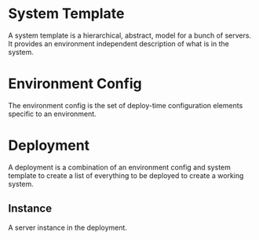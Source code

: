 * System Template
  A system template is a hierarchical, abstract, model for a bunch of
  servers. It provides an environment independent description of what
  is in the system.

* Environment Config
  The environment config is the set of deploy-time configuration
  elements specific to an environment.

* Deployment
  A deployment is a combination of an environment config and system
  template to create a list of everything to be deployed to create a
  working system.

** Instance
   A server instance in the deployment.
